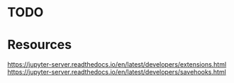 
* TODO



* Resources

https://jupyter-server.readthedocs.io/en/latest/developers/extensions.html
https://jupyter-server.readthedocs.io/en/latest/developers/savehooks.html
